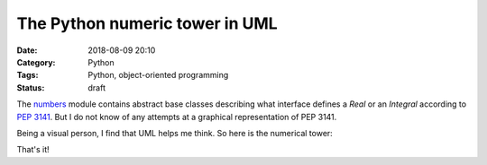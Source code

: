 The Python numeric tower in UML
===============================

:Date: 2018-08-09 20:10
:Category: Python
:Tags: Python, object-oriented programming
:Status: draft

.. PELICAN_BEGIN_SUMMARY

The `numbers <https://docs.python.org/3.7/library/numbers.html>`_ module
contains abstract base classes describing what interface defines a
`Real` or an `Integral` according to `PEP 3141
<https://www.python.org/dev/peps/pep-3141/>`_.  But I do not know of any
attempts at a graphical representation of PEP 3141.

.. PELICAN_END_SUMMARY

Being a visual person, I find that UML helps me think.  So here is the
numerical tower:

.. uml::

   note as N
   r-operations
   indicated with *
   end note


   class object
   class Number
   abstract class Complex {
   {abstract} __complex__()
   __bool__()
   {abstract} real
   {abstract} imag
   {abstract} __add__() *
   {abstract} __neg__()
   __pos__()
   __sub__()
   __rsub__()
   {abstract} __mul__() *
   {abstract} __div__() *
   {abstract} __pow__() *
   {abstract} __abs__()
   {abstract} conjugate()
   {abstract} __eq__()
   }

   abstract class Real {
      {abstract} __float__()
      {abstract} __trunc__()
      {abstract} __floor__()
      {abstract} __ceil__()
      {abstract} __round__()
      __divmod__() *
      {abstract} __floordiv__() *
      {abstract} __mod__() *
      {abstract} __lt__()
      {abstract} __le__()
      __complex__()
      real
      imag
      conjugate()
   }

   abstract class Rational {
      {abstract} numerator
      {abstract} denominator
      __float__()
   }

   abstract class Integral {
      {abstract} __int__()
      __index__()
      __lshift__() *
      __rshift__() *
      __and__() *
      __xor__() *
      __or__() *
      __invert__()
      __float__()
      numerator
      denominator
   }

   object <|-- Number
   Number <|- Complex
   Complex <|- Real
   Real <|- Rational
   Exact <|-- Rational
   Rational <|- Integral

That's it!
